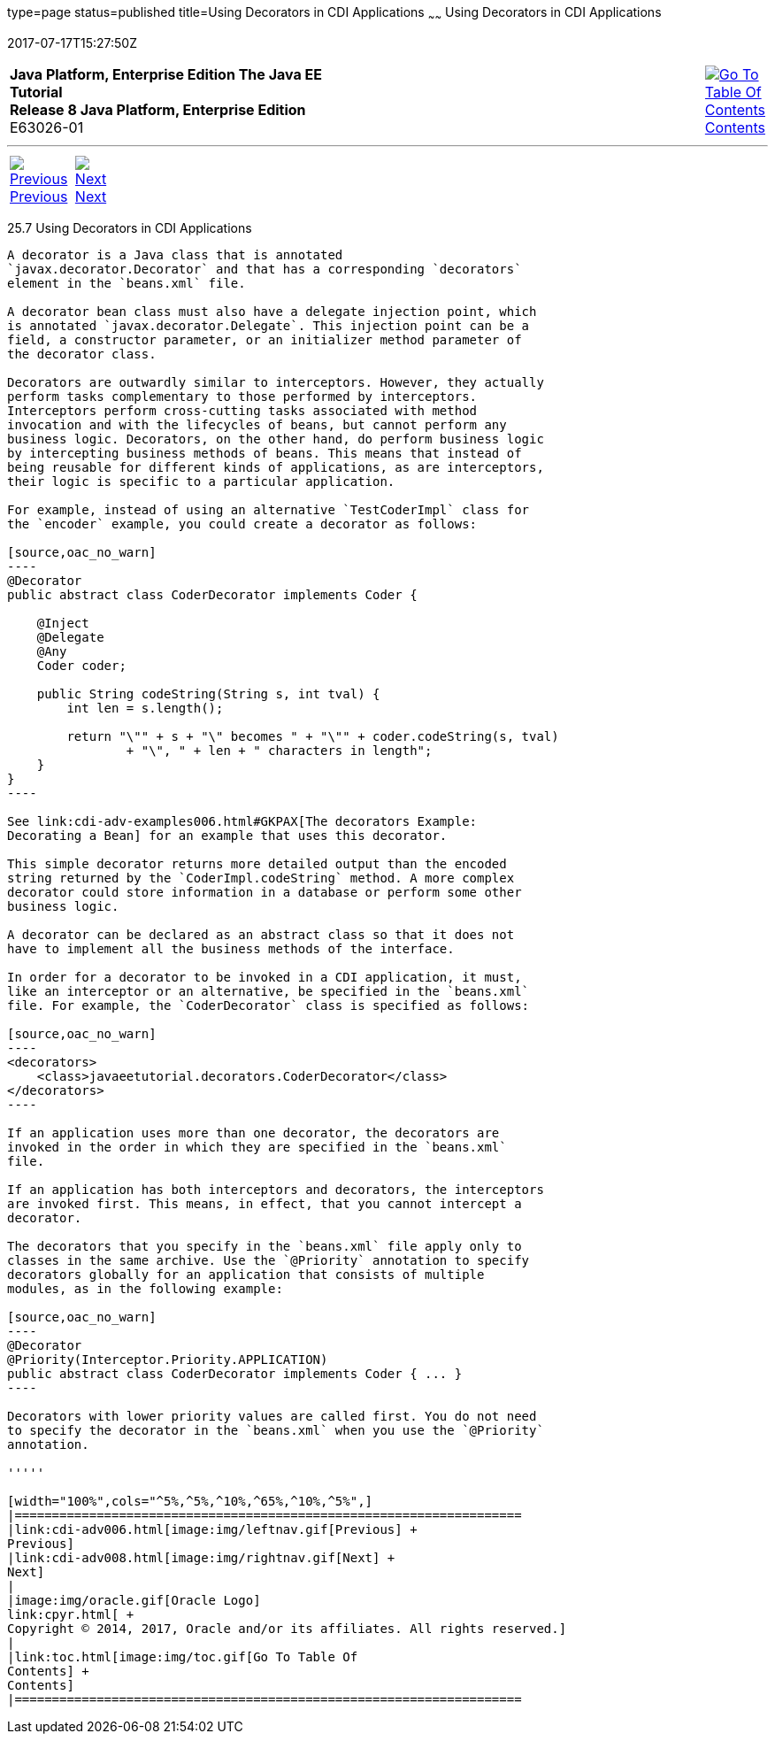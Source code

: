 type=page
status=published
title=Using Decorators in CDI Applications
~~~~~~
Using Decorators in CDI Applications
====================================
2017-07-17T15:27:50Z

[[top]]

[width="100%",cols="50%,45%,^5%",]
|=======================================================================
|*Java Platform, Enterprise Edition The Java EE Tutorial* +
*Release 8 Java Platform, Enterprise Edition* +
E63026-01
|
|link:toc.html[image:img/toc.gif[Go To Table Of
Contents] +
Contents]
|=======================================================================

'''''

[cols="^5%,^5%,90%",]
|=======================================================================
|link:cdi-adv006.html[image:img/leftnav.gif[Previous] +
Previous] 
|link:cdi-adv008.html[image:img/rightnav.gif[Next] +
Next] | 
|=======================================================================


[[GKHQF]]

[[using-decorators-in-cdi-applications]]
25.7 Using Decorators in CDI Applications
-----------------------------------------

A decorator is a Java class that is annotated
`javax.decorator.Decorator` and that has a corresponding `decorators`
element in the `beans.xml` file.

A decorator bean class must also have a delegate injection point, which
is annotated `javax.decorator.Delegate`. This injection point can be a
field, a constructor parameter, or an initializer method parameter of
the decorator class.

Decorators are outwardly similar to interceptors. However, they actually
perform tasks complementary to those performed by interceptors.
Interceptors perform cross-cutting tasks associated with method
invocation and with the lifecycles of beans, but cannot perform any
business logic. Decorators, on the other hand, do perform business logic
by intercepting business methods of beans. This means that instead of
being reusable for different kinds of applications, as are interceptors,
their logic is specific to a particular application.

For example, instead of using an alternative `TestCoderImpl` class for
the `encoder` example, you could create a decorator as follows:

[source,oac_no_warn]
----
@Decorator
public abstract class CoderDecorator implements Coder {
    
    @Inject
    @Delegate
    @Any
    Coder coder;
    
    public String codeString(String s, int tval) {
        int len = s.length();

        return "\"" + s + "\" becomes " + "\"" + coder.codeString(s, tval)
                + "\", " + len + " characters in length";
    }
}
----

See link:cdi-adv-examples006.html#GKPAX[The decorators Example:
Decorating a Bean] for an example that uses this decorator.

This simple decorator returns more detailed output than the encoded
string returned by the `CoderImpl.codeString` method. A more complex
decorator could store information in a database or perform some other
business logic.

A decorator can be declared as an abstract class so that it does not
have to implement all the business methods of the interface.

In order for a decorator to be invoked in a CDI application, it must,
like an interceptor or an alternative, be specified in the `beans.xml`
file. For example, the `CoderDecorator` class is specified as follows:

[source,oac_no_warn]
----
<decorators>
    <class>javaeetutorial.decorators.CoderDecorator</class>
</decorators>
----

If an application uses more than one decorator, the decorators are
invoked in the order in which they are specified in the `beans.xml`
file.

If an application has both interceptors and decorators, the interceptors
are invoked first. This means, in effect, that you cannot intercept a
decorator.

The decorators that you specify in the `beans.xml` file apply only to
classes in the same archive. Use the `@Priority` annotation to specify
decorators globally for an application that consists of multiple
modules, as in the following example:

[source,oac_no_warn]
----
@Decorator
@Priority(Interceptor.Priority.APPLICATION)
public abstract class CoderDecorator implements Coder { ... }
----

Decorators with lower priority values are called first. You do not need
to specify the decorator in the `beans.xml` when you use the `@Priority`
annotation.

'''''

[width="100%",cols="^5%,^5%,^10%,^65%,^10%,^5%",]
|====================================================================
|link:cdi-adv006.html[image:img/leftnav.gif[Previous] +
Previous] 
|link:cdi-adv008.html[image:img/rightnav.gif[Next] +
Next]
|
|image:img/oracle.gif[Oracle Logo]
link:cpyr.html[ +
Copyright © 2014, 2017, Oracle and/or its affiliates. All rights reserved.]
|
|link:toc.html[image:img/toc.gif[Go To Table Of
Contents] +
Contents]
|====================================================================
